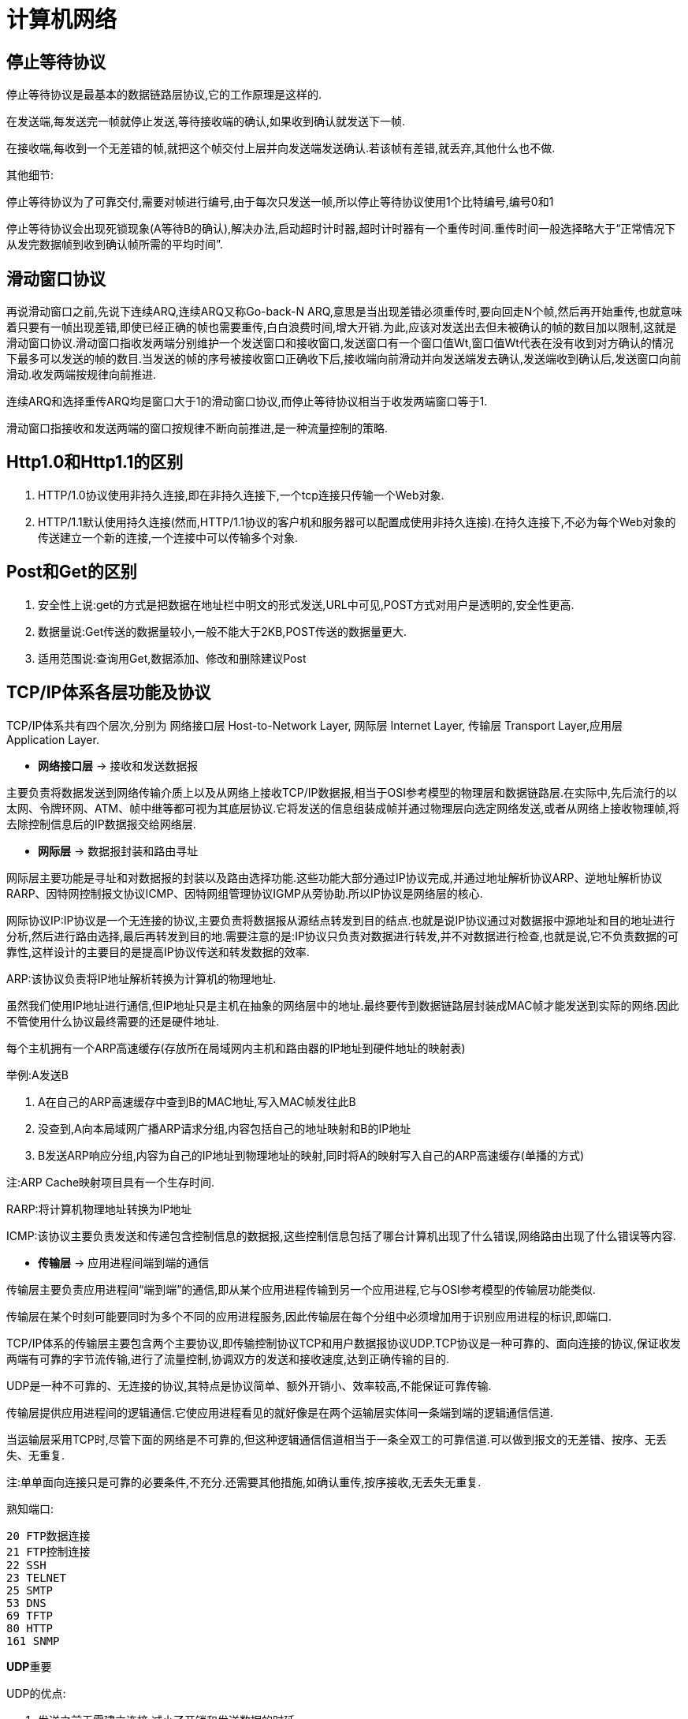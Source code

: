 [[guide-network]]
= 计算机网络

[[guide-network-1]]
== 停止等待协议

停止等待协议是最基本的数据链路层协议,它的工作原理是这样的.

在发送端,每发送完一帧就停止发送,等待接收端的确认,如果收到确认就发送下一帧.

在接收端,每收到一个无差错的帧,就把这个帧交付上层并向发送端发送确认.若该帧有差错,就丢弃,其他什么也不做.

其他细节:

停止等待协议为了可靠交付,需要对帧进行编号,由于每次只发送一帧,所以停止等待协议使用1个比特编号,编号0和1

停止等待协议会出现死锁现象(A等待B的确认),解决办法,启动超时计时器,超时计时器有一个重传时间.重传时间一般选择略大于“正常情况下从发完数据帧到收到确认帧所需的平均时间”.

[[guide-network-2]]
== 滑动窗口协议

再说滑动窗口之前,先说下连续ARQ,连续ARQ又称Go-back-N ARQ,意思是当出现差错必须重传时,要向回走N个帧,然后再开始重传,也就意味着只要有一帧出现差错,即使已经正确的帧也需要重传,白白浪费时间,增大开销.为此,应该对发送出去但未被确认的帧的数目加以限制,这就是滑动窗口协议.滑动窗口指收发两端分别维护一个发送窗口和接收窗口,发送窗口有一个窗口值Wt,窗口值Wt代表在没有收到对方确认的情况下最多可以发送的帧的数目.当发送的帧的序号被接收窗口正确收下后,接收端向前滑动并向发送端发去确认,发送端收到确认后,发送窗口向前滑动.收发两端按规律向前推进.

连续ARQ和选择重传ARQ均是窗口大于1的滑动窗口协议,而停止等待协议相当于收发两端窗口等于1.

滑动窗口指接收和发送两端的窗口按规律不断向前推进,是一种流量控制的策略.

[[guide-network-3]]
== Http1.0和Http1.1的区别

. HTTP/1.0协议使用非持久连接,即在非持久连接下,一个tcp连接只传输一个Web对象.
. HTTP/1.1默认使用持久连接(然而,HTTP/1.1协议的客户机和服务器可以配置成使用非持久连接).在持久连接下,不必为每个Web对象的传送建立一个新的连接,一个连接中可以传输多个对象.

[[guide-network-4]]
== Post和Get的区别

. 安全性上说:get的方式是把数据在地址栏中明文的形式发送,URL中可见,POST方式对用户是透明的,安全性更高.
. 数据量说:Get传送的数据量较小,一般不能大于2KB,POST传送的数据量更大.
. 适用范围说:查询用Get,数据添加、修改和删除建议Post

[[guide-network-5]]
== TCP/IP体系各层功能及协议

TCP/IP体系共有四个层次,分别为 网络接口层 Host-to-Network Layer, 网际层 Internet Layer, 传输层 Transport Layer,应用层 Application Layer.

* **网络接口层** -> 接收和发送数据报

主要负责将数据发送到网络传输介质上以及从网络上接收TCP/IP数据报,相当于OSI参考模型的物理层和数据链路层.在实际中,先后流行的以太网、令牌环网、ATM、帧中继等都可视为其底层协议.它将发送的信息组装成帧并通过物理层向选定网络发送,或者从网络上接收物理帧,将去除控制信息后的IP数据报交给网络层.

* **网际层** -> 数据报封装和路由寻址

网际层主要功能是寻址和对数据报的封装以及路由选择功能.这些功能大部分通过IP协议完成,并通过地址解析协议ARP、逆地址解析协议RARP、因特网控制报文协议ICMP、因特网组管理协议IGMP从旁协助.所以IP协议是网络层的核心.

网际协议IP:IP协议是一个无连接的协议,主要负责将数据报从源结点转发到目的结点.也就是说IP协议通过对数据报中源地址和目的地址进行分析,然后进行路由选择,最后再转发到目的地.需要注意的是:IP协议只负责对数据进行转发,并不对数据进行检查,也就是说,它不负责数据的可靠性,这样设计的主要目的是提高IP协议传送和转发数据的效率.

ARP:该协议负责将IP地址解析转换为计算机的物理地址.

虽然我们使用IP地址进行通信,但IP地址只是主机在抽象的网络层中的地址.最终要传到数据链路层封装成MAC帧才能发送到实际的网络.因此不管使用什么协议最终需要的还是硬件地址.

每个主机拥有一个ARP高速缓存(存放所在局域网内主机和路由器的IP地址到硬件地址的映射表)

举例:A发送B

. A在自己的ARP高速缓存中查到B的MAC地址,写入MAC帧发往此B
. 没查到,A向本局域网广播ARP请求分组,内容包括自己的地址映射和B的IP地址
. B发送ARP响应分组,内容为自己的IP地址到物理地址的映射,同时将A的映射写入自己的ARP高速缓存(单播的方式)

注:ARP Cache映射项目具有一个生存时间.

RARP:将计算机物理地址转换为IP地址

ICMP:该协议主要负责发送和传递包含控制信息的数据报,这些控制信息包括了哪台计算机出现了什么错误,网络路由出现了什么错误等内容.

*  **传输层** -> 应用进程间端到端的通信

传输层主要负责应用进程间“端到端”的通信,即从某个应用进程传输到另一个应用进程,它与OSI参考模型的传输层功能类似.

传输层在某个时刻可能要同时为多个不同的应用进程服务,因此传输层在每个分组中必须增加用于识别应用进程的标识,即端口.

TCP/IP体系的传输层主要包含两个主要协议,即传输控制协议TCP和用户数据报协议UDP.TCP协议是一种可靠的、面向连接的协议,保证收发两端有可靠的字节流传输,进行了流量控制,协调双方的发送和接收速度,达到正确传输的目的.

UDP是一种不可靠的、无连接的协议,其特点是协议简单、额外开销小、效率较高,不能保证可靠传输.

传输层提供应用进程间的逻辑通信.它使应用进程看见的就好像是在两个运输层实体间一条端到端的逻辑通信信道.

当运输层采用TCP时,尽管下面的网络是不可靠的,但这种逻辑通信信道相当于一条全双工的可靠信道.可以做到报文的无差错、按序、无丢失、无重复.

注:单单面向连接只是可靠的必要条件,不充分.还需要其他措施,如确认重传,按序接收,无丢失无重复.

熟知端口:

[source]
----
20 FTP数据连接
21 FTP控制连接
22 SSH
23 TELNET
25 SMTP
53 DNS
69 TFTP
80 HTTP
161 SNMP
----

**UDP**重要

UDP的优点:

. 发送之前无需建立连接,减小了开销和发送数据的时延
. UDP不使用连接,不使用可靠交付,因此主机不需要维护复杂的参数表、连接状态表
. UDP用户数据报只有8个字节的首部开销,而TCP要20字节.
. 由于没有拥塞控制,因此网络出现拥塞不会使源主机的发送速率降低(IP电话等实时应用要求源主机以恒定的速率发送数据是有利的)

[[guide-network-5-tbl]]
.使用TCP和UDP的应用
|===
| 应用           |    应用层协议    |    运输层协议

| 名字转换       |       DNS        |      UDP

| 文件传送       |       TFTP       |      UDP

| 路由选择协议   |       RIP        |      UDP

| IP地址配置     |   BOOTTP,DHCP    |      UDP

| 网络管理       |      SNMP        |      UDP

| 远程文件服务器 |      NFS         |      UDP

| IP电话         |      专用协议    |      UDP

| 流式多媒体通信 |      专用协议    |      UDP

| 电子邮件       |      SMTP        |      TCP

| 远程终端接入   |      TELNET      |      TCP

| 万维网         |      HTTP        |      TCP

| 文件传送       |      FTP         |      TCP
|===

注:TFTP:Trivial File Transfer Protocol

UDP的过程(以TFTP举例):

. 服务器进程运行着,等待TFTP客户进程的服务请求.客户端TFTP进程启动时,向操作系统申请一个临时端口号,然后操作系统为该进程创建2个队列,
入队列和出队列.只要进程在执行,2个队列一直存在.

. 客户进程将报文发送到出队列中.UDP按报文在队列的先后顺序发送.在传送到IP层之前给报文加上UDP首部,其中目的端口后为69,然后发给IP层.
出队列若溢出,则操作系统通知应用层TFTP客户进程暂停发送.

. 客户端收到来自IP层的报文时,UDP检查报文中目的端口号是否正确,若正确,放入入队列队尾,客户进程按先后顺序一一取走.若不正确,UDP丢弃该报文,并请ICMP发送”端口不可达“差错报文给服务器端.入队列可能会溢出,若溢出,UDP丢弃该报文,不通知对方.

服务器端类似.

UDP首部:源端口 - 目的端口 - 长度 - 检验和,每个字段22字节.

注:IP数据报检验和只检验IP数据报的首部,而UDP的检验和将首部和数据部分一起都检验.

**TCP重要**

细节:

TCP报文段是面向字节的数据流.

TCP首部:20字节固定首部

确认比特ACK,ACK=1 确认号字段才有效；同步比特SYN:SYN=1 ACK=0表示一个连接请求报文段；终止比特FIN,FIN=1时要求释放连接.

窗口:将TCP收发两端记为A和B,A根据TCP缓存空间的大小确定自己的接收窗口大小.并在A发送给B的窗口字段写入该值.作为B的发送窗口的上限.意味着B在未收到A的确认情况下,最多发送的字节数.

选项:最大报文段长度MSS,MSS告诉对方TCP:我的缓存所能接收的报文段的数据字段的最大长度是MSS个字节.若主机未填写,默认为536字节.

TCP的可靠是使用了序号和确认.当TCP发送一个报文时,在自己的重传队列中存放一个副本.若收到确认,删除副本.

TCP使用捎带确认.

TCP报文段的发送时机:1.维持一个变量等于MSS,发送缓存达到MSS就发送 2.发送端应用进程指明要发送,即TCP支持的PUSH操作.3.设定计时器

**TCP的拥塞控制:TCP使用慢开始和拥塞避免算法进行拥塞控制**

**慢开始和拥塞避免**

接收端根据自身资源情况控制发送端发送窗口的大小.

每个TCP连接需要维持一下2个状态变量:

接收端窗口rwnd(receiver window):接收端根据目前接收缓存大小设置的窗口值,是来自接收端的流量控制

拥塞窗口cwnd(congestion window):是发送端根据自己估计的网络拥塞程度设置的窗口值,是来自发送端的流量控制

发送端的窗口上限值=Min(rwnd, cwnd)

慢开始算法原理:主机刚开始发送数据时,如果立即将较大的发送窗口的全部字节注入网络,由于不清楚网络状况,可能会引起拥塞.通常的做法是将cwnd设置为1个MSS,每收到一个确认,将cwnd+1,由小到大逐步增大cwnd,使分组注入网络的速率更加合理.为了防止拥塞窗口增长引起网络拥塞,还需设置一个状态变量ssthresh,即慢开始门限.

慢开始门限:ssthresh,当cwnd < ssthresh,执行慢开始算法；cwnd > ssthresh,改用拥塞避免算法. cwnd = ssthresh时,都可以.

拥塞避免算法使发送端的拥塞窗口每经过一个RTT增加一个MSS(而不管在此期间收到多少ACK),这样,拥塞窗口cwnd按线性规律增长,拥塞窗口此时比慢开始增长速率缓慢很多.这一过程称为加法增大,目的在于使拥塞窗口缓慢增长,防止网络过早拥塞.

无论是慢开始还是拥塞避免,只要发送端发现网络出现拥塞(根据是没有按时收到ACK或者收到重复ACK),就将慢开始门限ssthresh设置为拥塞窗口值的一半并将拥塞窗口cwnd置为1,重新执行慢开始算法.这一过程称为乘法减小.目的在于迅速减少主机发送到网络中的分组数,使得发生拥塞的路由器有足够时间把队列中积压的分组处理完毕.

上述TCP确认都是通过捎带确认执行的.

**快重传和快恢复**

上述的慢开始和拥塞避免算法是早期TCP使用的拥塞控制算法.因为有时TCP连接会在重传时因等待重传计时器的超时时间而空闲.为此在快重传中规定:只要发送端一连收到三个重复的ACK,即可断定分组丢失,不必等待重传计数器,立即重传丢失的报文.

与快重传搭配使用的还有快恢复:当不使用快恢复时,发送端若发现网络拥塞就将拥塞窗口降为1,然后执行慢开始算法,这样的缺点是网络不能很快恢复到正常状态.快恢复是指当发送端收到3个重复的ACK时,执行乘法减小,ssthresh变为拥塞窗口值的一半.但是cwnd不是置为1,而是ssthresh+3xMSS.若收到的重复ACK
为n(n > 3),则cwnd=ssthresh+n*MSS.这样做的理由是基于发送端已经收到3个重复的ACK,它表明已经有3个分组离开了网络,它们不在消耗网络的资源.

注意的是:在使用快恢复算法时,慢开始算法只在TCP连接建立时使用.

TCP的重传机制

每发送一个报文段,就对这个报文段设置一次计时器.新的重传时间=γ*旧的重传时间.

**TCP连接建立和释放的过程**

SYN置1和FIN的报文段要消耗一个序号.

客户端连接状态变迁:CLOSED -> 主动打开,发送SYN=1 -> SYN_SENT -> 收到服务器的SYN=1和ACK时,发送三次握手的最后一个ACK
-> ESTABLISHED -> 数据传送 -> 主动关闭 -> 发送FIN=1,等待确认ACK的到达 -> FIN_WAIT_1 -> 收到确认ACK后 -> FIN_WAIT_2
-> 收到服务器发送的FIN=1报文,响应,发送四次挥手的的最后一个确认ACK -> 进入TIME_WAIT状态
-> 经过2倍报文寿命,TCP删除连接记录 -> 回到CLOSED状态

客户端状态:CLOSED - SYN_SENT- ESTABLISHED - FIN_WAIT_1 - FIN_WAIT_2 - TIME_WAIT - CLOSED

服务器端连接状态变迁:CLOSED -> 被动打开 -> LISTEN -> 收到SYN=1的报文,发送SYN=1和确认ACK -> 进入SYN_RCVD -> 收到三次握手
的最后一个确认ACK -> ESTABLISHED -> 数据传送 -> 数据传送完毕,收到FIN=1 -> 发送确认ACK并进入CLOSED_WAIT -> 发送FIN=1给客户端 -> LAST_ACK
-> 收到客户端四次挥手的最后一个确认ACK -> 删除连接记录 -> 回到CLOSED状态

服务器端:CLOSED - LISTEN - SYN_RCVD - ESTABLISHED - CLOSED_WAIT - LAST_ACK - CLOSED

*  **应用层**

应用层位于TCP/IP体系结构的最高一层,也是直接为应用进程服务的一层,即当不同的应用进程数据交换时,就去调用应用层的不同协议实体,让这些实体去调用传输层的TCP或者UDP来进行网络传输.具体的应用层协议有,SMTP 25、DNS 53、HTTP 80、FTP 20数据端口 21控制端口、TFTP 69、TELNET 23、SNMP 161等

*  网络的划分

按网络拓扑结构:总线、星型、环型、树型、网状结构和混合型.

按覆盖范围:局域网、城域网、广域网

按传播方式:广播网络和点对点网络

广播式网络是指网络中的计算机使用一个共享信道进行数据传播,网络中的所有结点都能收到某一结点发出的数据信息.

单播:一对一的发送形式.

组播:采用一对一组的发送形式,将数据发送给网络中的某一组主机.

广播:采用一对所有,将数据发送给网络所有目的结点.

点对点网络中两个结点间的通信方式是点对点的.如果两台计算机之间没有直连的线路,则需要中间结点的接收、存储、转发直至目的结点.

[[guide-network-6]]
== TCP的三次握手和四次挥手的过程

以客户端为例

连接建立(三次握手):首先Client端发送连接请求报文SYN并进入SYN_SENT状态,Server收到后发送ACK+SYN报文,并为这次连接分配资源.Client端接收到Server端的SYN+ACK后发送三次握手的最后一个ACK,并分配资源,连接建立.

连接释放(四次挥手):假设Client端发起断开连接请求,首先发送FIN=1,等待确认ACK的到达

-> FIN_WAIT_1

-> 收到Server端的确认ACK后时 -> FIN_WAIT_2
-> 收到服务器发送的FIN=1报文,响应,发送四次挥手的的最后一个确认ACK ->进入TIME_WAIT状态
-> 经过2倍报文寿命,TCP删除连接记录 -> 回到CLOSED状态

[[guide-network-7]]
== 为什么连接建立是三次握手,而连接释放要四次挥手？

因为当Server端收到Client端发送的SYN连接请求报文后,可以直接发送SYN+ACK报文,其中ACK用来应答,SYN用来同步.但是关闭连接时,当Server端收到FIN报文后,并不会立即关闭socket,所以先回复一个ACK,告诉Client端“你的FIN我收到了”,只有等Server端的所有报文发送完了,Server端才发送FIN报文,因此不能一起发送,故需要四次挥手.

[[guide-network-8]]
== 为什么TIME_WAIT状态需要2MSL(最大报文段生存时间)才能返回Closed状态？

这是因为虽然双方都同意关闭连接了,而且四次挥手的报文也都协调发送完毕.但是我们必须假想网络是不可靠的,无法保证最后发送的ACK报文一定被对方收到,因此处于LAST_ACK状态下的
Server端可能会因未收到ACK而重发FIN,所以TIME_WAIT状态的作用就是用来重发可能丢失的ACK报文.

[[guide-network-9]]
== Http报文格式

Http请求报文格式:1.请求行 2.Http头 3.报文主体

请求行由三部分组成,分别是请求方法,请求地址,Http版本

Http头:有三种,分别为请求头(request header),普通头(General Header)和实体头(entity header).

Get方法没有实体头.

报文主体:只在POST方法请求中存在.

Http响应报文:1.状态行 2.Http头 3.返回内容

状态行:第一部分为Http版本,第二部分为响应状态码 第三部分为状态码的描述

其中第三部分为状态码的描述,信息类100-199 响应成功200-299 重定向类300-399 客户端错误400-499 服务器端错误500-599

常见的

[source]
----
100 continue 初始请求已接受,客户端应继续发送请求剩余部分
200 OK
202 Accepted 已接受,处理尚未完成
301 永久重定向
302 临时重定向
400 Bad Request
401 Unauthorized
403 Forbidden 资源不可用
404 Not Found
500 Internal Server Error 服务器错误
502 Bad Gateway
503 Service Unavailable 服务器负载过重
504 Gateway Timeout 未能及时从远程服务器获得应答
----

Http头:响应头(Response Header),普通头(General Header)和实体头(Entity Header)

返回内容:即Http请求的信息,可以是HTML也可以是图片等等.

[[guide-network-10]]
== Http和Https的区别

Https即Secure Hypertext Transfer Protocol,即安全超文本传输协议,它是一个安全通信信道,基于Http开发,用于在客户机和服务器间交换信息.它使用安全套接字层SSL进行信息交换,是Http的安全版.

Https协议需要到CA申请证书,一般免费证书很少,需要交费.

Http是超文本传输协议,信息是明文传输,https则是具有安全性的tls/ssl加密传输协议.

http是80端口,https是443端口

[[guide-network-11]]
== 浏览器输入一个URL的过程

. 浏览器向DNS服务器请求解析该URL中的域名所对应的IP地址
. 解析出IP地址后,根据IP地址和默认端口80和服务器建立TCP连接
. 浏览器发出Http请求,该请求报文作为TCP三次握手的第三个报文的数据发送给服务器
. 服务器做出响应,把对应的请求资源发送给浏览器
. 释放TCP连接
. 浏览器解析并显示内容

[[guide-network-12]]
== 中间人攻击

中间人获取 server 发给 client 的公钥,自己伪造一对公私钥,然后伪造自己让client以为它是server,然后将伪造的公钥发给client,并拦截client发给server的密文,用伪造的私钥即可得到client发出去的内容,最后用真实的公钥对内容加密发给server.

解决办法:数字证书,证书链,可信任的中间人


[[guide-network-13]]
== 差错检测

误码率:传输错误的比特与传输总比特数的比率

CRC是检错方法并不能纠错,FCS(Frame Check Sequence)是冗余码.

计算冗余码(余数R)的方法:先补0(n个)再对生成多项式取模.

CRC只能表示以接近1的概率认为它没有差错.但不能做到可靠传输.可靠传输还需要确认和重传机制.

生成多项式P(X):CRC-16,CRC-CCITT,CRC-32


[[guide-network-14]]
== 数据链路层的协议

停止等待协议 - 连续ARQ - 选择重传ARQ - PPP - 以太网协议- 帧中继 - ATM - HDLC

[[guide-network-15]]
== 截断二进制指数退避算法

是以太网用于解决当发生碰撞时就停止发送然后重发再碰撞这一问题.

截断二进制指数退避算法:基本退避时间为 `2τ k=min{重传次数,10} r=random(0~2^k-1)` 重传所需时延为r倍的基本退避时间